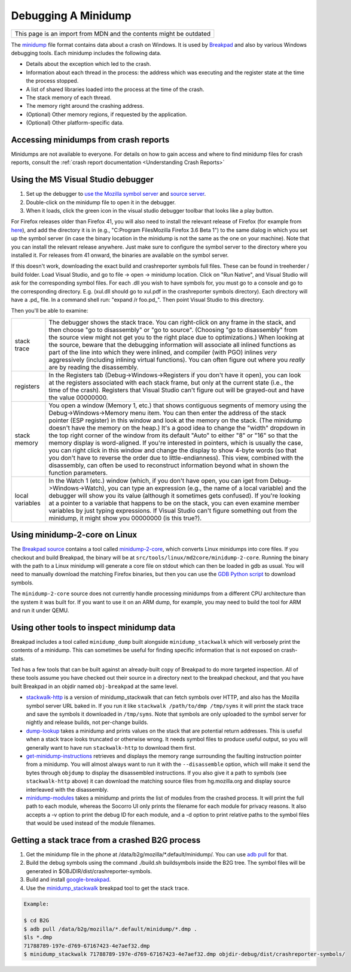 Debugging A Minidump
====================

+--------------------------------------------------------------------+
| This page is an import from MDN and the contents might be outdated |
+--------------------------------------------------------------------+

The
`minidump <http://msdn.microsoft.com/en-us/library/windows/desktop/ms680369%28v=vs.85%29.aspx>`__
file format contains data about a crash on Windows. It is used by
`Breakpad <https://wiki.mozilla.org/Breakpad>`__ and also by various
Windows debugging tools. Each minidump includes the following data.

-  Details about the exception which led to the crash.
-  Information about each thread in the process: the address which was
   executing and the register state at the time the process stopped.
-  A list of shared libraries loaded into the process at the time of the
   crash.
-  The stack memory of each thread.
-  The memory right around the crashing address.
-  (Optional) Other memory regions, if requested by the application.
-  (Optional) Other platform-specific data.

Accessing minidumps from crash reports
--------------------------------------

Minidumps are not available to everyone. For details on how to gain
access and where to find minidump files for crash reports, consult the
:ref:`crash report documentation <Understanding Crash Reports>`

Using the MS Visual Studio debugger
-----------------------------------

#. Set up the debugger to `use the Mozilla symbol
   server <https://developer.mozilla.org/en/Using_the_Mozilla_symbol_server>`__ and `source
   server <https://developer.mozilla.org/en-US/docs/Mozilla/Using_the_Mozilla_source_server>`__\.
#. Double-click on the minidump file to open it in the debugger.
#. When it loads, click the green icon in the visual studio debugger
   toolbar that looks like a play button.

For Firefox releases older than Firefox 41, you will also need to
install the relevant release of Firefox (for example from
`here <https://ftp.mozilla.org/pub/mozilla.org/firefox/releases/>`__),
and add the directory it is in (e.g., "C:\Program Files\Mozilla
Firefox 3.6 Beta 1\") to the same dialog in which you set up the
symbol server (in case the binary location in the minidump is not the
same as the one on your machine). Note that you can install the
relevant release anywhere. Just make sure to configure the symbol
server to the directory where you installed it. For releases from 41
onward, the binaries are available on the symbol server.

If this doesn't work, downloading the exact build and crashreporter
symbols full files. These can be found in treeherder / build folder.
Load Visual Studio, and go to file -> open -> minidump location. Click
on "Run Native", and Visual Studio will ask for the corresponding symbol
files. For each .dll you wish to have symbols for, you must go to a
console and go to the corresponding directory. E.g. (xul.dll should go
to xul.pdf in the crashreporter symbols directory). Each directory will
have a .pd\_ file. In a command shell run: "expand /r foo.pd\_". Then
point Visual Studio to this directory.

Then you'll be able to examine:

+------------------+-------------------------------------------------------------------------+
| stack trace      |    The debugger shows the stack trace. You can right-click on any frame |
|                  |    in the stack, and then choose "go to disassembly" or "go to source". |
|                  |    (Choosing "go to disassembly" from the source view might not get you |
|                  |    to the right place due to optimizations.) When looking at the        |
|                  |    source, beware that the debugging information will associate all     |
|                  |    inlined functions as part of the line into which they were inlined,  |
|                  |    and compiler (with PGO) inlines *very* aggressively (including       |
|                  |    inlining virtual functions). You can often figure out where you      |
|                  |    *really* are by reading the disassembly.                             |
+------------------+-------------------------------------------------------------------------+
| registers        |    In the Registers tab (Debug->Windows->Registers if you don't have    |
|                  |    it open), you can look at the registers associated with each stack   |
|                  |    frame, but only at the current state (i.e., the time of the crash).  |
|                  |    Registers that Visual Studio can't figure out will be grayed-out and |
|                  |    have the value 00000000.                                             |
+------------------+-------------------------------------------------------------------------+
| stack memory     |    You open a window (Memory 1, etc.) that shows contiguous segments of |
|                  |    memory using the Debug->Windows->Memory menu item. You can then      |
|                  |    enter the address of the stack pointer (ESP register) in this window |
|                  |    and look at the memory on the stack. (The minidump doesn't have the  |
|                  |    memory on the heap.) It's a good idea to change the "width" dropdown |
|                  |    in the top right corner of the window from its default "Auto" to     |
|                  |    either "8" or "16" so that the memory display is word-aligned. If    |
|                  |    you're interested in pointers, which is usually the case, you can    |
|                  |    right click in this window and change the display to show 4-byte     |
|                  |    words (so that you don't have to reverse the order due to            |
|                  |    little-endianness). This view, combined with the disassembly, can    |
|                  |    often be used to reconstruct information beyond what in shown the    |
|                  |    function parameters.                                                 |
+------------------+-------------------------------------------------------------------------+
| local variables  |    In the Watch 1 (etc.) window (which, if you don't have open, you can |
|                  |    iget from Debug->Windows->Watch), you can type an expression         |
|                  |    (e.g., the name of a local variable) and the debugger will show you  |
|                  |    its value (although it sometimes gets confused). If you're looking   |
|                  |    at a pointer to a variable that happens to be on the stack, you can  |
|                  |    even examine member variables by just typing expressions. If Visual  |
|                  |    Studio can't figure something out from the minidump, it might show   |
|                  |    you 00000000 (is this true?).                                        |
+------------------+-------------------------------------------------------------------------+

Using minidump-2-core on Linux
------------------------------

The `Breakpad
source <https://chromium.googlesource.com/breakpad/breakpad/+/master/>`__
contains a tool called
`minidump-2-core <https://chromium.googlesource.com/breakpad/breakpad/+/master/src/tools/linux/md2core/>`__,
which converts Linux minidumps into core files. If you checkout and
build Breakpad, the binary will be at
``src/tools/linux/md2core/minidump-2-core``. Running the binary with the
path to a Linux minidump will generate a core file on stdout which can
then be loaded in gdb as usual. You will need to manually download the
matching Firefox binaries, but then you can use the `GDB Python
script <https://developer.mozilla.org/en/Using_the_Mozilla_symbol_server#Downloading_symbols_on_Linux_Mac_OS_X>`__
to download symbols.

The ``minidump-2-core`` source does not currently handle processing
minidumps from a different CPU architecture than the system it was
built for. If you want to use it on an ARM dump, for example, you may
need to build the tool for ARM and run it under QEMU.

Using other tools to inspect minidump data
------------------------------------------

Breakpad includes a tool called ``minidump_dump`` built alongside
``minidump_stackwalk`` which will verbosely print the contents of a
minidump. This can sometimes be useful for finding specific information
that is not exposed on crash-stats.

Ted has a few tools that can be built against an already-built copy of
Breakpad to do more targeted inspection. All of these tools assume you
have checked out their source in a directory next to the breakpad
checkout, and that you have built Breakpad in an objdir named
``obj-breakpad`` at the same level.

-  `stackwalk-http <https://hg.mozilla.org/users/tmielczarek_mozilla.com/stackwalk-http/>`__
   is a version of minidump_stackwalk that can fetch symbols over HTTP,
   and also has the Mozilla symbol server URL baked in. If you run it
   like ``stackwalk /path/to/dmp /tmp/syms`` it will print the stack
   trace and save the symbols it downloaded in ``/tmp/syms``. Note that
   symbols are only uploaded to the symbol server for nightly and
   release builds, not per-change builds.
-  `dump-lookup <https://hg.mozilla.org/users/tmielczarek_mozilla.com/dump-lookup/>`__
   takes a minidump and prints values on the stack that are potential
   return addresses. This is useful when a stack trace looks truncated
   or otherwise wrong. It needs symbol files to produce useful output,
   so you will generally want to have run ``stackwalk-http`` to download
   them first.
-  `get-minidump-instructions <https://hg.mozilla.org/users/tmielczarek_mozilla.com/get-minidump-instructions/>`__
   retrieves and displays the memory range surrounding the faulting
   instruction pointer from a minidump. You will almost always want to
   run it with the ``--disassemble`` option, which will make it send the
   bytes through ``objdump`` to display the disassembled instructions.
   If you also give it a path to symbols (see ``stackwalk-http`` above)
   it can download the matching source files from hg.mozilla.org and
   display source interleaved with the disassembly.
-  `minidump-modules <http://hg.mozilla.org/users/tmielczarek_mozilla.com/minidump-modules>`__
   takes a minidump and prints the list of modules from the crashed
   process. It will print the full path to each module, whereas the
   Socorro UI only prints the filename for each module for privacy
   reasons. It also accepts a -v option to print the debug ID for each
   module, and a -d option to print relative paths to the symbol files
   that would be used instead of the module filenames.

Getting a stack trace from a crashed B2G process
------------------------------------------------

#. Get the minidump file in the phone at
   /data/b2g/mozilla/\*.default/minidump/. You can use `adb
   pull <http://developer.android.com/tools/help/adb.html>`__ for that.
#. Build the debug symbols using the command ./build.sh buildsymbols
   inside the B2G tree. The symbol files will be generated in
   $OBJDIR/dist/crashreporter-symbols.
#. Build and install
   `google-breakpad <https://code.google.com/p/google-breakpad/>`__.
#. Use the
   `minidump_stackwalk <https://code.google.com/p/google-breakpad/wiki/LinuxStarterGuide>`__
   breakpad tool to get the stack trace.

.. code:: bash

   Example:

   $ cd B2G
   $ adb pull /data/b2g/mozilla/*.default/minidump/*.dmp .
   $ls *.dmp
   71788789-197e-d769-67167423-4e7aef32.dmp
   $ minidump_stackwalk 71788789-197e-d769-67167423-4e7aef32.dmp objdir-debug/dist/crashreporter-symbols/
